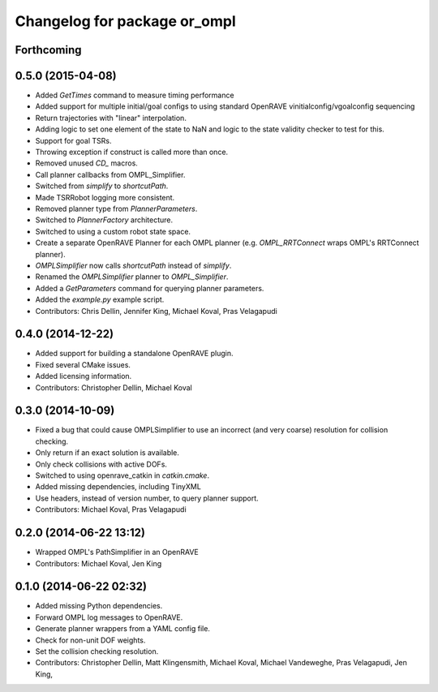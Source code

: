 ^^^^^^^^^^^^^^^^^^^^^^^^^^^^^
Changelog for package or_ompl
^^^^^^^^^^^^^^^^^^^^^^^^^^^^^

Forthcoming
-----------

0.5.0 (2015-04-08)
------------------
* Added `GetTimes` command to measure timing performance
* Added support for multiple initial/goal configs to using standard OpenRAVE
  vinitialconfig/vgoalconfig sequencing
* Return trajectories with "linear" interpolation.
* Adding logic to set one element of the state to NaN and logic to the state
  validity checker to test for this.
* Support for goal TSRs.
* Throwing exception if construct is called more than once.
* Removed unused `CD_` macros.
* Call planner callbacks from OMPL_Simplifier.
* Switched from `simplify` to `shortcutPath`.
* Made TSRRobot logging more consistent.
* Removed planner type from `PlannerParameters`.
* Switched to `PlannerFactory` architecture.
* Switched to using a custom robot state space.
* Create a separate OpenRAVE Planner for each OMPL planner (e.g.
  `OMPL_RRTConnect` wraps OMPL's RRTConnect planner).
* `OMPLSimplifier` now calls `shortcutPath` instead of `simplify`.
* Renamed the `OMPLSimplifier` planner to `OMPL_Simplifier`.
* Added a `GetParameters` command for querying planner parameters.
* Added the `example.py` example script.
* Contributors: Chris Dellin, Jennifer King, Michael Koval, Pras Velagapudi

0.4.0 (2014-12-22)
------------------
* Added support for building a standalone OpenRAVE plugin.
* Fixed several CMake issues.
* Added licensing information.
* Contributors: Christopher Dellin, Michael Koval

0.3.0 (2014-10-09)
------------------
* Fixed a bug that could cause OMPLSimplifier to use an incorrect (and very
  coarse) resolution for collision checking.
* Only return if an exact solution is available.
* Only check collisions with active DOFs.
* Switched to using openrave_catkin in `catkin.cmake`.
* Added missing dependencies, including TinyXML
* Use headers, instead of version number, to query planner support.
* Contributors: Michael Koval, Pras Velagapudi

0.2.0 (2014-06-22 13:12)
------------------------
* Wrapped OMPL's PathSimplifier in an OpenRAVE
* Contributors: Michael Koval, Jen King

0.1.0 (2014-06-22 02:32)
------------------------
* Added missing Python dependencies.
* Forward OMPL log messages to OpenRAVE.
* Generate planner wrappers from a YAML config file.
* Check for non-unit DOF weights.
* Set the collision checking resolution.
* Contributors: Christopher Dellin, Matt Klingensmith, Michael Koval, Michael
  Vandeweghe, Pras Velagapudi, Jen King,
